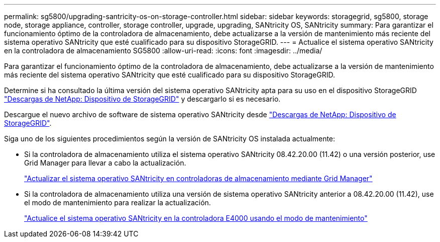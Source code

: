 ---
permalink: sg5800/upgrading-santricity-os-on-storage-controller.html 
sidebar: sidebar 
keywords: storagegrid, sg5800, storage node, storage appliance, controller, storage controller, upgrade, upgrading, SANtricity OS, SANtricity 
summary: Para garantizar el funcionamiento óptimo de la controladora de almacenamiento, debe actualizarse a la versión de mantenimiento más reciente del sistema operativo SANtricity que esté cualificado para su dispositivo StorageGRID. 
---
= Actualice el sistema operativo SANtricity en la controladora de almacenamiento SG5800
:allow-uri-read: 
:icons: font
:imagesdir: ../media/


[role="lead"]
Para garantizar el funcionamiento óptimo de la controladora de almacenamiento, debe actualizarse a la versión de mantenimiento más reciente del sistema operativo SANtricity que esté cualificado para su dispositivo StorageGRID.

Determine si ha consultado la última versión del sistema operativo SANtricity apta para su uso en el dispositivo StorageGRID https://mysupport.netapp.com/site/products/all/details/storagegrid-appliance/downloads-tab["Descargas de NetApp: Dispositivo de StorageGRID"] y descargarlo si es necesario.

Descargue el nuevo archivo de software de sistema operativo SANtricity desde https://mysupport.netapp.com/site/products/all/details/storagegrid-appliance/downloads-tab["Descargas de NetApp: Dispositivo de StorageGRID"^].

Siga uno de los siguientes procedimientos según la versión de SANtricity OS instalada actualmente:

* Si la controladora de almacenamiento utiliza el sistema operativo SANtricity 08.42.20.00 (11.42) o una versión posterior, use Grid Manager para llevar a cabo la actualización.
+
link:upgrading-santricity-os-on-storage-controllers-using-grid-manager-sg5800.html["Actualizar el sistema operativo SANtricity en controladoras de almacenamiento mediante Grid Manager"]

* Si la controladora de almacenamiento utiliza una versión de sistema operativo SANtricity anterior a 08.42.20.00 (11.42), use el modo de mantenimiento para realizar la actualización.
+
link:upgrading-santricity-os-on-e4000-controller-using-maintenance-mode.html["Actualice el sistema operativo SANtricity en la controladora E4000 usando el modo de mantenimiento"]


